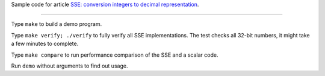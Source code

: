 Sample code for article `SSE: conversion integers to decimal representation`__.

__ http://0x80.pl/articles/sse-itoa.html


--------------------------------------------------------------------------------

Type ``make`` to build a demo program.

Type ``make verify; ./verify`` to fully verify all SSE implementations. The test
checks all 32-bit numbers, it might take a few minutes to complete.

Type ``make compare`` to run performance comparison of the SSE and a scalar code.

Run ``demo`` without arguments to find out usage.

